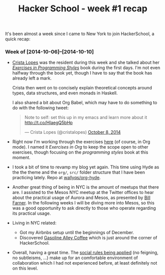 #+TITLE:	Hacker School - week #1 recap
#+CATEGORY:	posts
#+LAYOUT:	post

It's been almost a week since I came to New York to join
HackerSchool, a quick recap:

*** Week of [2014-10-06]--[2014-10-10]

- [[https://twitter.com/cristalopes][Crista Lopes]] was the resident during this week and she talked about
  her /[[http://www.amazon.com/Exercises-Programming-Style-Cristina-Videira/dp/1482227371/][Exercises in Programming Styles]]/ book during the first days.
  I'm not even halfway through the book yet, though I have to say that
  the book has already left a mark.

  Crista then went on to concisely explain theoretical concepts
  around types, data structures, and even monads in Haskell.

  I also shared a bit about Org Babel, which may have to do something
  to do with the following tweet:

  #+BEGIN_HTML html
  <blockquote class="twitter-tweet" lang="en"><p>Note to self: set this up in my emacs and learn more about it <a href="http://t.co/HIaegQ5bHp">http://t.co/HIaegQ5bHp</a></p>&mdash; Crista Lopes (@cristalopes) <a href="https://twitter.com/cristalopes/status/519971789422997505">October 8, 2014</a></blockquote>
  <script async src="//platform.twitter.com/widgets.js" charset="utf-8"></script>
  #+END_HTML

- Right now I'm working through the exercises [[https://github.com/wallyqs/exercises-in-org/tree/master/org/prog-styles][here]] (of course, in Org mode). 
  I named it /Exercises in Org/ to keep the scope open
  to other exercises, though focusing on the /programming styles/ book at this moment.

- I took a bit of time to revamp my blog yet again.  This time using
  Hyde as the the theme and the =org/=, =src/= folder structure that I
  have been practicing lately.  Repo at [[https://github.com/wallyqs/org-hyde][wallyqs/org-hyde]].

- Another great thing of being in NYC is the amount of meetups that there are.
  I assisted to the Mesos NYC meetup at the Twitter offices to hear
  about the practical usage of Aurora and Mesos, as presented by [[https://twitter.com/wfarner][Bill Farner]].
  In the following weeks I will be diving more into Mesos, so this was
  a good opportunity to ask directly to those who operate regarding
  its practical usage.

- Living in NYC related:
  + Got my Airbnbs setup until the beginnings of December.
  + Discovered [[http://www.gasolinealleycoffee.com/][Gasoline Alley Coffee]] which is just around the corner of HackerSchool.

- Overall, having a great time.  The [[https://www.hackerschool.com/manual#sub-sec-social-rules][social rules being applied]] (no feigning, no subtleisms, ...)
  make up for an comfortable environment of collaboration which I had not experienced before,
  at least definitely not on this level.
